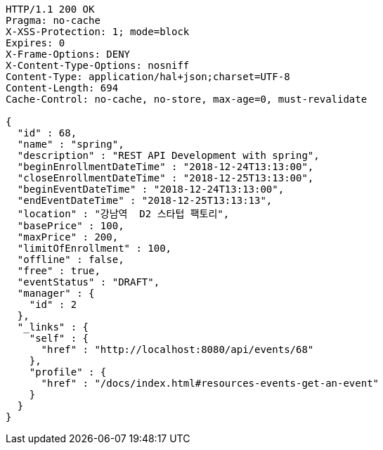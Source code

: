 [source,http,options="nowrap"]
----
HTTP/1.1 200 OK
Pragma: no-cache
X-XSS-Protection: 1; mode=block
Expires: 0
X-Frame-Options: DENY
X-Content-Type-Options: nosniff
Content-Type: application/hal+json;charset=UTF-8
Content-Length: 694
Cache-Control: no-cache, no-store, max-age=0, must-revalidate

{
  "id" : 68,
  "name" : "spring",
  "description" : "REST API Development with spring",
  "beginEnrollmentDateTime" : "2018-12-24T13:13:00",
  "closeEnrollmentDateTime" : "2018-12-25T13:13:00",
  "beginEventDateTime" : "2018-12-24T13:13:00",
  "endEventDateTime" : "2018-12-25T13:13:13",
  "location" : "강남역  D2 스타텁 팩토리",
  "basePrice" : 100,
  "maxPrice" : 200,
  "limitOfEnrollment" : 100,
  "offline" : false,
  "free" : true,
  "eventStatus" : "DRAFT",
  "manager" : {
    "id" : 2
  },
  "_links" : {
    "self" : {
      "href" : "http://localhost:8080/api/events/68"
    },
    "profile" : {
      "href" : "/docs/index.html#resources-events-get-an-event"
    }
  }
}
----